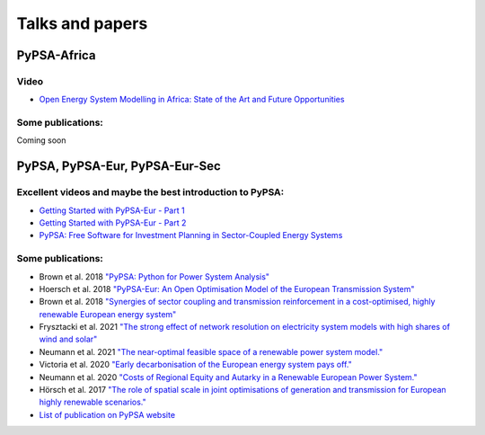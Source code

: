 ..
  SPDX-FileCopyrightText: 2021 The PyPSA meets Africa authors

  SPDX-License-Identifier: CC-BY-4.0

.. _installation:

##########################################
Talks and papers
##########################################


.. _deps:

PyPSA-Africa
====================

Video
-------

- `Open Energy System Modelling in Africa: State of the Art and Future Opportunities <https://www.youtube.com/watch?v=E0V0T4U9nmQ>`_

Some publications:
--------------------

Coming soon

.. _deps:

PyPSA, PyPSA-Eur, PyPSA-Eur-Sec
================================


Excellent videos and maybe the best introduction to PyPSA:
------------------------------------------------------------

- `Getting Started with PyPSA-Eur - Part 1 <https://www.youtube.com/watch?v=ty47YU1_eeQ>`_
- `Getting Started with PyPSA-Eur - Part 2 <https://www.youtube.com/watch?v=mAwhQnNRIvs>`_ 
- `PyPSA: Free Software for Investment Planning in Sector-Coupled Energy Systems <https://www.youtube.com/watch?v=h8YA8RM33K8>`_

Some publications:
-------------------

- Brown et al. 2018 `"PyPSA: Python for Power System Analysis" <https://arxiv.org/pdf/1707.09913.pdf>`_
- Hoersch et al. 2018 `"PyPSA-Eur: An Open Optimisation Model of the European Transmission System" <https://arxiv.org/abs/1806.01613>`_
- Brown et al. 2018 `"Synergies of sector coupling and transmission reinforcement in a cost-optimised, highly renewable European energy system" <https://arxiv.org/abs/1801.05290>`_

- Frysztacki et al. 2021 `"The strong effect of network resolution on electricity system models with high shares of wind and solar" <https://www.sciencedirect.com/science/article/pii/S0306261921002439>`_
- Neumann et al. 2021 `"The near-optimal feasible space of a renewable power system model." <https://www.sciencedirect.com/science/article/pii/S0378779620304934>`_
- Victoria et al. 2020 `"Early decarbonisation of the European energy system pays off." <https://www.nature.com/articles/s41467-020-20015-4>`_
- Neumann et al. 2020 `"Costs of Regional Equity and Autarky in a Renewable European Power System." <https://arxiv.org/pdf/2007.08379.pdf>`_
- Hörsch et al. 2017 `"The role of spatial scale in joint optimisations of generation and transmission for European highly renewable scenarios." <https://ieeexplore.ieee.org/abstract/document/7982024>`_
- `List of publication on PyPSA website <https://www.pypsa.org/publications/index.html>`_
